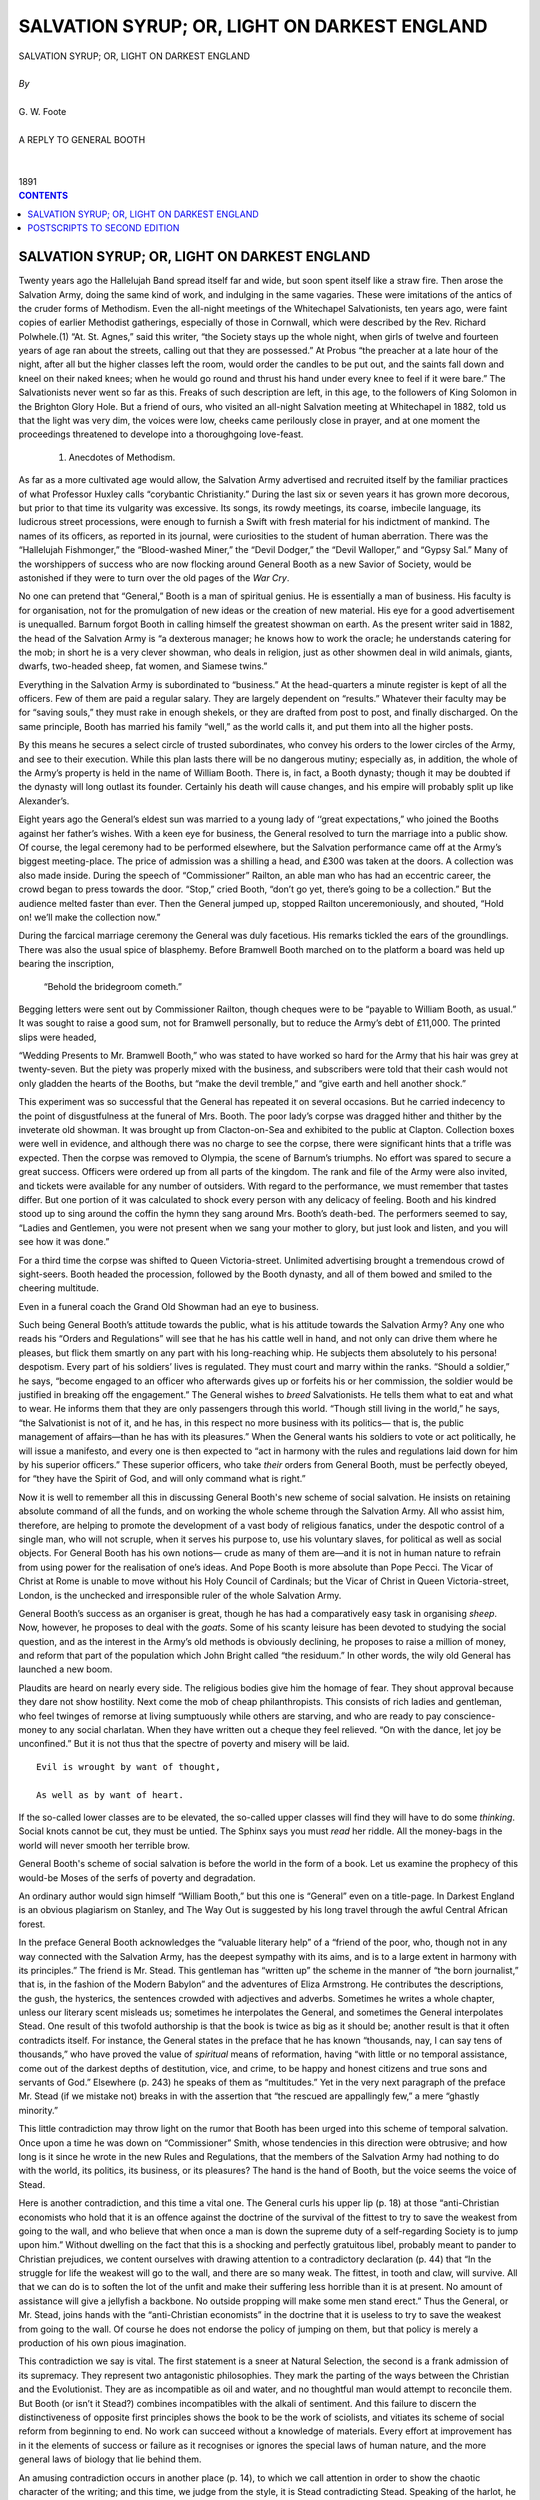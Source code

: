 .. -*- encoding: utf-8 -*-

.. meta::
   :PG.Id: 39120
   :PG.Title: Salvation Syrup; Or, Light On Darkest England
   :PG.Released: 2012-03-12
   :PG.Rights: Public Domain
   :PG.Producer: David Widger
   :DC.Creator: G. W. Foote
   :DC.Title: Salvation Syrup; Or, Light On Darkest England
   :DC.Language: en
   :DC.Created: 1891



.. role:: xlarge-bold
   :class: x-large bold

.. role:: large
   :class: large

.. role:: small-caps
     :class: small-caps




=============================================
SALVATION SYRUP; OR, LIGHT ON DARKEST ENGLAND
=============================================

.. pgheader::

.. clearpage::


.. class:: center

   | :xlarge-bold:`SALVATION SYRUP; OR, LIGHT ON DARKEST ENGLAND`
   |
   | `By`
   |
   | :xlarge-bold:`G. W. Foote`
   |
   | :small-caps:`A REPLY TO GENERAL BOOTH`
   |
   |
   | :small-caps:`1891`


.. clearpage::


.. contents:: CONTENTS
   :depth: 1
   :backlinks: entry




.. clearpage::


SALVATION SYRUP; OR, LIGHT ON DARKEST ENGLAND
=============================================

.. dropcap:: T Twenty


Twenty years ago the Hallelujah Band spread itself far and wide, but
soon spent itself like a straw fire. Then arose the Salvation Army,
doing the same kind of work, and indulging in the same vagaries. These
were imitations of the antics of the cruder forms of Methodism. Even the
all-night meetings of the Whitechapel Salvationists, ten years ago, were
faint copies of earlier Methodist gatherings, especially of those in
Cornwall, which were described by the Rev. Richard Polwhele.(1) “At. St.
Agnes,” said this writer, “the Society stays up the whole night, when
girls of twelve and fourteen years of age ran about the streets, calling
out that they are possessed.” At Probus “the preacher at a late hour of
the night, after all but the higher classes left the room, would order
the candles to be put out, and the saints fall down and kneel on their
naked knees; when he would go round and thrust his hand under every knee
to feel if it were bare.” The Salvationists never went so far as this.
Freaks of such description are left, in this age, to the followers
of King Solomon in the Brighton Glory Hole. But a friend of ours, who
visited an all-night Salvation meeting at Whitechapel in 1882, told us
that the light was very dim, the voices were low, cheeks came perilously
close in prayer, and at one moment the proceedings threatened to
develope into a thoroughgoing love-feast.

     1. Anecdotes of Methodism.

As far as a more cultivated age would allow, the Salvation Army
advertised and recruited itself by the familiar practices of what
Professor Huxley calls “corybantic Christianity.” During the last six
or seven years it has grown more decorous, but prior to that time its
vulgarity was excessive. Its songs, its rowdy meetings, its coarse,
imbecile language, its ludicrous street processions, were enough to
furnish a Swift with fresh material for his indictment of mankind. The
names of its officers, as reported in its journal, were curiosities to
the student of human aberration. There was the “Hallelujah Fishmonger,”
the “Blood-washed Miner,” the “Devil Dodger,” the “Devil Walloper,” and
“Gypsy Sal.” Many of the worshippers of success who are now flocking
around General Booth as a new Savior of Society, would be astonished if
they were to turn over the old pages of the *War Cry*.

No one can pretend that “General,” Booth is a man of spiritual genius.
He is essentially a man of business. His faculty is for organisation,
not for the promulgation of new ideas or the creation of new material.
His eye for a good advertisement is unequalled. Barnum forgot Booth in
calling himself the greatest showman on earth. As the present writer
said in 1882, the head of the Salvation Army is “a dexterous manager;
he knows how to work the oracle; he understands catering for the mob; in
short he is a very clever showman, who deals in religion, just as other
showmen deal in wild animals, giants, dwarfs, two-headed sheep, fat
women, and Siamese twins.”

Everything in the Salvation Army is subordinated to “business.” At the
head-quarters a minute register is kept of all the officers. Few of
them are paid a regular salary. They are largely dependent on “results.”
Whatever their faculty may be for “saving souls,” they must rake in
enough shekels, or they are drafted from post to post, and finally
discharged. On the same principle, Booth has married his family “well,”
as the world calls it, and put them into all the higher posts.

By this means he secures a select circle of trusted subordinates, who
convey his orders to the lower circles of the Army, and see to their
execution. While this plan lasts there will be no dangerous mutiny;
especially as, in addition, the whole of the Army’s property is held in
the name of William Booth. There is, in fact, a Booth dynasty; though it
may be doubted if the dynasty will long outlast its founder. Certainly
his death will cause changes, and his empire will probably split up like
Alexander’s.

Eight years ago the General’s eldest sun was married to a young lady
of ‘‘great expectations,” who joined the Booths against her father’s
wishes. With a keen eye for business, the General resolved to turn the
marriage into a public show. Of course, the legal ceremony had to be
performed elsewhere, but the Salvation performance came off at the
Army’s biggest meeting-place. The price of admission was a shilling
a head, and £300 was taken at the doors. A collection was also made
inside. During the speech of “Commissioner” Railton, an able man who
has had an eccentric career, the crowd began to press towards the door.
“Stop,” cried Booth, “don’t go yet, there’s going to be a collection.”
But the audience melted faster than ever. Then the General jumped up,
stopped Railton unceremoniously, and shouted, “Hold on! we’ll make the
collection now.”

During the farcical marriage ceremony the General was duly facetious.
His remarks tickled the ears of the groundlings. There was also the
usual spice of blasphemy. Before Bramwell Booth marched on to the
platform a board was held up bearing the inscription,

     “Behold the bridegroom cometh.”

Begging letters were sent out by Commissioner Railton, though cheques
were to be “payable to William Booth, as usual.” It was sought to raise
a good sum, not for Bramwell personally, but to reduce the Army’s debt
of £11,000. The printed slips were headed,

“Wedding Presents to Mr. Bramwell Booth,” who was stated to have worked
so hard for the Army that his hair was grey at twenty-seven. But the
piety was properly mixed with the business, and subscribers were told
that their cash would not only gladden the hearts of the Booths, but
“make the devil tremble,” and “give earth and hell another shock.”

This experiment was so successful that the General has repeated it
on several occasions. But he carried indecency to the point of
disgustfulness at the funeral of Mrs. Booth. The poor lady’s corpse was
dragged hither and thither by the inveterate old showman. It was
brought up from Clacton-on-Sea and exhibited to the public at Clapton.
Collection boxes were well in evidence, and although there was no
charge to see the corpse, there were significant hints that a trifle was
expected. Then the corpse was removed to Olympia, the scene of Barnum’s
triumphs. No effort was spared to secure a great success. Officers were
ordered up from all parts of the kingdom. The rank and file of the
Army were also invited, and tickets were available for any number of
outsiders. With regard to the performance, we must remember that tastes
differ. But one portion of it was calculated to shock every person with
any delicacy of feeling. Booth and his kindred stood up to sing around
the coffin the hymn they sang around Mrs. Booth’s death-bed. The
performers seemed to say, “Ladies and Gentlemen, you were not present
when we sang your mother to glory, but just look and listen, and you
will see how it was done.”

For a third time the corpse was shifted to Queen Victoria-street.
Unlimited advertising brought a tremendous crowd of sight-seers. Booth
headed the procession, followed by the Booth dynasty, and all of them
bowed and smiled to the cheering multitude.

Even in a funeral coach the Grand Old Showman had an eye to business.

Such being General Booth’s attitude towards the public, what is his
attitude towards the Salvation Army? Any one who reads his “Orders and
Regulations” will see that he has his cattle well in hand, and not only
can drive them where he pleases, but flick them smartly on any part
with his long-reaching whip. He subjects them absolutely to his persona!
despotism. Every part of his soldiers’ lives is regulated. They must
court and marry within the ranks. “Should a soldier,” he says, “become
engaged to an officer who afterwards gives up or forfeits his or
her commission, the soldier would be justified in breaking off the
engagement.” The General wishes to *breed* Salvationists. He tells
them what to eat and what to wear. He informs them that they are only
passengers through this world. “Though still living in the world,” he
says, “the Salvationist is not of it, and he has, in this respect no
more business with its politics— that is, the public management of
affairs—than he has with its pleasures.” When the General wants his
soldiers to vote or act politically, he will issue a manifesto, and
every one is then expected to “act in harmony with the rules and
regulations laid down for him by his superior officers.” These superior
officers, who take *their* orders from General Booth, must be perfectly
obeyed, for “they have the Spirit of God, and will only command what is
right.”

Now it is well to remember all this in discussing General Booth's new
scheme of social salvation. He insists on retaining absolute command
of all the funds, and on working the whole scheme through the Salvation
Army. All who assist him, therefore, are helping to promote the
development of a vast body of religious fanatics, under the despotic
control of a single man, who will not scruple, when it serves his
purpose to, use his voluntary slaves, for political as well as social
objects. For General Booth has his own notions— crude as many of them
are—and it is not in human nature to refrain from using power for the
realisation of one’s ideas. And Pope Booth is more absolute than Pope
Pecci. The Vicar of Christ at Rome is unable to move without his Holy
Council of Cardinals; but the Vicar of Christ in Queen Victoria-street,
London, is the unchecked and irresponsible ruler of the whole Salvation
Army.

General Booth’s success as an organiser is great, though he has had a
comparatively easy task in organising *sheep*. Now, however, he proposes
to deal with the *goats*. Some of his scanty leisure has been devoted
to studying the social question, and as the interest in the Army’s old
methods is obviously declining, he proposes to raise a million of money,
and reform that part of the population which John Bright called “the
residuum.” In other words, the wily old General has launched a new boom.

Plaudits are heard on nearly every side. The religious bodies give
him the homage of fear. They shout approval because they dare not show
hostility. Next come the mob of cheap philanthropists. This consists
of rich ladies and gentleman, who feel twinges of remorse at living
sumptuously while others are starving, and who are ready to pay
conscience-money to any social charlatan. When they have written out a
cheque they feel relieved. “On with the dance, let joy be unconfined.”
But it is not thus that the spectre of poverty and misery will be laid.

::

     Evil is wrought by want of thought,

     As well as by want of heart.

If the so-called lower classes are to be elevated, the so-called upper
classes will find they will have to do some *thinking*. Social knots
cannot be cut, they must be untied. The Sphinx says you must *read* her
riddle. All the money-bags in the world will never smooth her terrible
brow.

General Booth's scheme of social salvation is before the world in the
form of a book. Let us examine the prophecy of this would-be Moses of
the serfs of poverty and degradation.

An ordinary author would sign himself “William Booth,” but this one
is “General” even on a title-page. In Darkest England is an obvious
plagiarism on Stanley, and The Way Out is suggested by his long travel
through the awful Central African forest.

In the preface General Booth acknowledges the “valuable literary help”
of a “friend of the poor, who, though not in any way connected with
the Salvation Army, has the deepest sympathy with its aims, and is to a
large extent in harmony with its principles.” The friend is Mr. Stead.
This gentleman has “written up” the scheme in the manner of “the born
journalist,” that is, in the fashion of the Modern Babylon” and the
adventures of Eliza Armstrong. He contributes the descriptions, the
gush, the hysterics, the sentences crowded with adjectives and adverbs.
Sometimes he writes a whole chapter, unless our literary scent misleads
us; sometimes he interpolates the General, and sometimes the General
interpolates Stead. One result of this twofold authorship is that the
book is twice as big as it should be; another result is that it often
contradicts itself. For instance, the General states in the preface that
he has known “thousands, nay, I can say tens of thousands,” who have
proved the value of *spiritual* means of reformation, having “with
little or no temporal assistance, come out of the darkest depths of
destitution, vice, and crime, to be happy and honest citizens and true
sons and servants of God.” Elsewhere (p. 243) he speaks of them as
“multitudes.” Yet in the very next paragraph of the preface Mr. Stead
(if we mistake not) breaks in with the assertion that “the rescued are
appallingly few,” a mere “ghastly minority.”

This little contradiction may throw light on the rumor that Booth has
been urged into this scheme of temporal salvation. Once upon a time he
was down on “Commissioner” Smith, whose tendencies in this direction
were obtrusive; and how long is it since he wrote in the new Rules and
Regulations, that the members of the Salvation Army had nothing to do
with the world, its politics, its business, or its pleasures? The hand
is the hand of Booth, but the voice seems the voice of Stead.

Here is another contradiction, and this time a vital one. The General
curls his upper lip (p. 18) at those “anti-Christian economists who
hold that it is an offence against the doctrine of the survival of
the fittest to try to save the weakest from going to the wall, and
who believe that when once a man is down the supreme duty of a
self-regarding Society is to jump upon him.” Without dwelling on the
fact that this is a shocking and perfectly gratuitous libel, probably
meant to pander to Christian prejudices, we content ourselves with
drawing attention to a contradictory declaration (p. 44) that “In the
struggle for life the weakest will go to the wall, and there are so many
weak. The fittest, in tooth and claw, will survive. All that we can do
is to soften the lot of the unfit and make their suffering less horrible
than it is at present. No amount of assistance will give a jellyfish a
backbone. No outside propping will make some men stand erect.” Thus the
General, or Mr. Stead, joins hands with the “anti-Christian economists”
in the doctrine that it is useless to try to save the weakest from going
to the wall. Of course he does not endorse the policy of jumping
on them, but that policy is merely a production of his own pious
imagination.

This contradiction we say is vital. The first statement is a sneer at
Natural Selection, the second is a frank admission of its supremacy.
They represent two antagonistic philosophies. They mark the parting
of the ways between the Christian and the Evolutionist. They are as
incompatible as oil and water, and no thoughtful man would attempt to
reconcile them. But Booth (or isn’t it Stead?) combines incompatibles
with the alkali of sentiment. And this failure to discern the
distinctiveness of opposite first principles shows the book to be
the work of sciolists, and vitiates its scheme of social reform from
beginning to end. No work can succeed without a knowledge of materials.
Every effort at improvement has in it the elements of success or failure
as it recognises or ignores the special laws of human nature, and the
more general laws of biology that lie behind them.

An amusing contradiction occurs in another place (p. 14), to which we
call attention in order to show the chaotic character of the writing;
and this time, we judge from the style, it is Stead contradicting Stead.
Speaking of the harlot, he says—

“But there, even in the lowest depths, excommunicated by Humanity and
outcast from God, she is far nearer the pitying heart of the One true
Savior than all the men who forced her down, aye, and than all the
Pharisees and Scribes who stand silently by while these fiendish wrongs
are perpetrated before their very eyes.”

The theology of this passage is worthy of the wild exaggeration with
which it closes. The poor harlot is “outcast from God,” but near the
“pitying heart” of Christ; in other words, God the Father is on the side
of injustice and cruelty, and God the Son on the side of justice and
mercy. One person of the Trinity is played off against another, and it
is not for us to settle the difference between them. We leave the matter
to the second thoughts of Mr. Stead, or the divine illumination of
General Booth.

Indeed, the entire theology of this book is worthy of Bedlam, and
especially of the criminal lunatic department. A personal Devil is
seriously trotted out (p. 159) for the laughter of intelligent men and
women, and even of decently educated children. Prosperous people, we
are told, see something strange and quaint in the language of the Bible,
which “habitually refers to the Devil as an actual personality,” but
Hell and the Devil are certitudes to the Salvationists who work in the
slums.

Well, if the Devil is so active, what is God doing? Apparently nothing.
Booth is going to reform our drunkards, or try to if we give him
the money, but he candidly admits (p. 181), perhaps in a moment of
forgetfulness, that the confirmed toper will drink himself “into a
drunkard’s grave and a drunkard’s hell,” unless he is “delivered by an
Almighty hand.” It is God alone, then, who can save the most fallen.
Their fate lies in his hands. And what does he do for them? The answer
is to be found in General Booth’s appeal. A million of money, and the
co-operation of a multitude of men and women, are requested for the
purpose of saving at least *some* of the poor wretches who are beyond
the power of self-help, although “the Almighty hand” could easily pluck
them out of their degradation. Nor does Booth expect that *all* will
be saved by his scheme, however well supported and successful. It is
perfectly clear, therefore, that the God he worships will allow men and
women to perish whom he might promptly save; yes, allow them to perish
in this world, physically, intellectually, and morally, and afterwards
torment them for ever and ever in Hell. And it is this God, this
incredible monster of wickedness, in whom General Booth trusts, and whom
he bids the Freethinker look up to with admiration and love. Nay, he
regards “trust in Jehovah” (p. 241) as the chief credential of the
Salvation Army for carrying out an enterprise which is to cost a
million sterling. Let the worshippers of Jehovah support him then. The
Freethinker will necessarily regard this insane theology as a rottenness
at the very heart of the experiment.

Without going through all the insane theology of this book, we may—nay,
we must—give a crowning instance of it.

“I am quite satisfied that these multitudes will not be saved in their
present circumstances. All the Clergymen, Home Missionaries, Tract
Distributors, Sick Visitors, and everyone else who care about the
Salvation of the poor, may make up their minds as to that. If these
people are to believe in Jesus Christ, become the Servants of God, and
escape the miseries of the wrath to come, they must be helped out of
their present social miseries. They must be put into a position in which
they can work and eat, and have a decent room to live and sleep in, and
see something before them besides along, weary, monotonous, grinding
round of toil, and anxious care to keep themselves and those they love
barely alive, with nothing at the further end but the Hospital, the
Union, or the Madhouse. If Christian Workers and Philanthropists will
join hands to effect this change, it will be accomplished, and the
people will rise up and bless them, and be saved; if they will not, the
people will curse them and perish.”—(p. 257).

Did ever a human being excogitate such blasphemous nonsense? God is
openly declared to be a passive spectator of the great struggle between
good and evil. At the end of it he will save the succeeders and damn
the failers; although, according to Booth’s own admission, hosts of
both classes are what they are through the pressure of circumstances.
Compared with such a God the bloody Moloch was a respectable deity.

Four men are living within sight and sound of each other, and one of
them goes to the bad. Thereupon it is the duty of Smith, Jones, and
Brown to rescue Robinson. If they succeed, God will give him a seat
in Heaven; if they fail, or neglect their duty, God will cast him into
Hell. Thus Robinson’s fate depends upon the sympathy, self-sacrifice,
and wisdom of Smith, Jones, and Brown. Want of heart on their part, and
even want of sense, are alike fatal to his chance of salvation. God lets
them do their best; if they do nothing, he is just as serene; and at the
day of judgment he sends Robinson to bliss or damnation, accordingly
as Smith, Jones, and Brown—separately or collectively—have succeeded or
failed in keeping him out of the gutter.

What a view of God! And what a ghastly, roundabout way of stating the
truth that religion is powerless to save the fallen, that men and women
can only be elevated by secular agencies!

This truth has always been proclaimed by Freethinkers. It is a
commonplace of their teaching. Yet the Churches have ignored or denied
it. Here is General Booth, however, announcing it clearly enough to
all who will take the theological wadding out of their ears. True, the
discovery is late, but better late than never.

It is upon this truth that Booth’s scheme is founded. Sometimes, indeed,
he forgets it, and talks as though the preaching of Christ and him
crucified were enough to regenerate society. But this truth, that man is
very largely the creature of circumstances, and that evil circumstances
should be changed if there is to be any improvement, is the governing
idea of his project.

No doubt the “General” seeks an escape from the logical consequences of
this truth. He says, for instance, that (p. 286) “to me has been given
the idea,” as though God *had* intervened and selected him as the human
agent. But this is all nonsense. In the first place, if God gave Booth
the idea, he might as well have given him the cash. In the second place,
the idea—or rather, the set of ideas—is by no means a revelation. Every
part of Booth’s scheme has been advocated by other men, and several
parts are already reduced to practice, though not on the gigantic scale
he contemplates. His Farm Colony is admittedly borrowed from Mr. B.
T. Craig, a veteran Freethinker who was the soul of the Ralahine
experiment. With this gentleman Booth has had interviews; indeed, the
“General”—perhaps with Mr. Stead’s assistance—has simply picked other
men’s brains, although he takes care to conceal his indebtedness.

Naturally, too, the astute leader of the Salvation Army recognises
the necessity of a *pious* appeal to wealthy Christians. He therefore
“asserts in the most unqualified way that it is primarily and mainly for
the sake of saving souls” that he “seeks the salvation of the body” (p.
45). And he declares (p. 3) it must not be supposed that he is “less
dependent upon the old plans” or that he “seeks anything short of the
old conquest.” At the same time (p. 279) he “does not think that
any sectarian differences or religious feelings whatever ought to be
imported into this question.” Is it not better, he asks, that miserable
crowds of men and women should have work, food, clothes, and a home,
even with “some peculiar religious notions and practices,” than that
they should be “hungry, and naked, and homeless, and possess no religion
at all”? Put in this way, of course, the question admits of only one
answer. But this way of putting it begs the wider question; for it does
not follow that Booth's is the only possible scheme of social reform, or
even that it is calculated to succeed.

The real fact is, disguise it how it may, that Booth’s scheme is only
an extension of the Salvation Army. He promises that there shall be no
compulsion, that the poor he gets hold of shall not be pressed into any
form of faith, that religious freedom shall be respected. But what will
the promise avail? The whole scheme, from top to bottom, is to be worked
by the Salvationists; every penny is to pass through Booth’s hands, and
every order is to issue from his brain. Outsiders are only wanted in the
shape of subscribers. Is it not idle then, to suppose that the scheme
will, in practice, be anything else than a huge recruiting system for
the Salvation Army? We venture to say that if Booth’s *first* thought
were for the poor, he would invite the formation of an influential
Committee, and not seek the monopoly of all the cash and credit for his
own sect.

Let us now turn to the scheme itself. Let us see what evils are to be
remedied, and the nature of the remedy proposed.

In the opening chapters, written almost exclusively by Mr. Stead, there
is a vivid, but, of course, exaggerated, picture of the diseases
of society. The writer has walked through the “shambles of our
civilisation,” until “it seemed as if God were no longer in this world,
but that in his stead reigned a fiend, merciless as Hell, ruthless as
the grave.” Of course the grave is neither ruthless nor tender; and,
of course, it is not Hell, but the God of Hell, that is merciless. But,
apart from these criticisms, it is evident that Mr. Booth-Stead or Mr.
Stead-Booth, is aware of much preventible evil; nor are we disposed
to quarrel with him for calling it “a satire upon our Christianity,”
although we might suggest the impossibility of satirising a creed which
has to make such shameful confessions after so many centuries of wealth,
power, and privilege, and such a supreme opportunity of cleansing the
world if it had the capacity for the task. This Christianity has failed
—disastrously and ignominiously; yet has it played the dog in the
manger, and refused to allow Science and Philosophy a trial; and even
now, when condemned and self-condemned, it only whines for another
chance, like an old offender for the hundredth time in the prisoners’
dock.

Eighteen centuries after the advent of “the Redeemer,” and in the most
pious country in the world, it is Booth’s calculation that one-tenth of
the population, or about three millions of men, women, and children
are sunk in destitution, vice, and crime. In London alone, the city of
churches, where everything but religion is tabooed on Sunday, there
are 100,000 prostitutes, 85,000 thieves, and drunkards galore, to say
nothing of the paupers, the idle, and the temporarily unemployed. And
the disease is getting worse, according to Booth, who declares that
something must be done immediately. Well, we will neither dispute his
statistics nor his forecast, but just take his plan of campaign and see
whether it has the remotest chance of success.

What is General Booth’s scheme for dealing with the “submerged tenth,”
or three millions of the poor, the unemployed, and the vicious? And in
what spirit will he set to work if he gets the hundred thousand pounds
down, with the prospect of the rest of a million pounds afterwards?

Booth is a bold man and his promises are magnificent.

“If the scheme,” he says, “which I set forth in these pages is not
applicable to the Thief, the Harlot, the Drunkard, and the Sluggard, it
may as well be dismissed without ceremony.”

We suspect that the Sluggard will be the toughest subject of all. Booth
has to solve the insoluble problem of how to put nervous energy into
a body in which it is constitutionally lacking. Common sense says the
thing cannot be done. You may galvanise the Sluggard for a while, but
the effect will not last. Energy is not acquired, it is congenital.
If Booth would take the trouble to read Mr. Havelock Ellis’s book on
Criminals, not to mention more recondite ^ works, he would see that
the Sluggard and the Thief are first cousins. Both have a defective
vitality, only the Thief, and the Criminal generally, is capable, like
all predatory creatures, of spasmodic activity. The type is well known
and should be dealt with scientifically. Inveterate criminals should
be segregated. There is no necessity to treat them with cruelty.
They should be surrounded with comfort, but they should be rigorously
prevented from procreating their like. Science shows us that the only
permanently successful way of dealing with these classes is to cut off
the supply.

Certainly there are many persons in gaol who are not congenital
criminals, and these should be dealt with in a spirit of wisdom and
humanity. Were they treated like men, subjected to proper discipline,
and rewarded for good behavior and industry, instead of being punished
so liberally for bad behavior and idleness, most of them would be
reclaimed. In ordinary prisons —so wretched, so inhuman, and so imbecile
is the system—eighty per cent, of first offenders come back again; while
in the one great American prison which is conducted on a better method
the percentage is exactly reversed, only twenty per cent, returning
to gaol, and eighty per cent, joining the ranks of decent society.

General Booth is not a scientist. He knows nothing of the lessons of
Evolution. He is not aware that thousands of men and women are born in
every generation who are behind the age. They are types of a vanished
order of mankind, relics of antecedent stages of culture. Natural
Selection is always eliminating them, and General Booth proposes to
coddle them, to surround them with artificial circumstances, and give
them a better chance. He does not see that most of them, however propped
up by the more energetic and independent, will always bear the stamp of
unfitness; nor does he see that he will enable them to beget and rear a
more numerous offspring of the same character.

The law of heredity is a stern fact, and it will not budge a
hair’s-breadth for General Booth and all the sentimental religionists in
the world.

Take the Harlots, for instance. We are far from denying that many girls,
after being seduced by men, are pushed into a life of vice. Christian
society has no mercy on female frailty; it drives a girl who has
listened to the voice of a tempter, or the first suggestions of her
sexual passions, into a career of infamy; and then, when it has helped
to poison her life, it hypocritically sheds tears over her and sets up
associations for her rescue. This is true enough—damnably true—but it is
not the whole truth. Just as there are congenital criminals, there are
congenital harlots. They are cases of survival or reversion. Discipline
of every kind is hateful to them. They prefer to do what they like, how
they like, and when they like. Animality and vanity are strong in them,
but they have little steady energy and no self-control. In a polygamous
state of society they would find a place in a harem; but in a monogamous
and industrial state of society they are hopelessly out of harmony
with the general environment. Here is an instructive little table from
General Booth’s book. He takes a hundred cases “as they come” from his
Rescue Register.

Twenty-three of these girls had been in prison. Only two were pushed
into vice by poverty. Seduction, wilful choice, and bad company, come
to much the same thing in the end. In any case, one-fourth of the whole
hundred deliberately took to prostitution. Now::

          Causes of Fall:

          Drink                   14

          Seduction               33

          Wilful Choice           24

          Bad Company             27

          Poverty                  2

                           Total 100

if General Booth fancies that the money he spends on these is a good
investment, while a greater number of good girls are trying to lead an
honest life in difficult circumstances, with little or no assistance
from “charity,” we venture to say he is grievously mistaken; and we
think he is basking in a Fool’s Paradise, unless he is trading on pious
credulity, when he looks forward (p. 133) to the girls of Piccadilly
exchanging their quarters for “the strawberry beds of Essex or Kent.”

Facts are facts. It is useless to blink them. The present writer did not
make the world, or its inhabitants, and he disowns all responsibility
for its miserable defects. But when you attempt to reform the world
there is only one thing that will help you. Humanity is presupposed.
Without it you would never make a beginning. But after that the one
requisite is Science. Now all the science displayed in General Booth’s
book might be written large on thick paper, and tied to the wrings of a
single pigeon without impeding its flight.

General Booth himself, in one of his lucid intervals, recognises the
hard facts we have just insisted on. “No change in circumstances,”
he says (p. 85), “no revolution in social conditions, can possibly
transform the nature of man.” “Among the denizens of Darkest England
there are many who have found their way thither by defects of character
which would, under the most favorable circumstances, relegate them to
the same position.” Again he says (p. 204):

“There are men so incorrigibly lazy that no inducement you could offer
will tempt them to work; so eaten up by vice that virtue is abhorrent
to them, and so inveterately dishonest that theft is to them a master
passion. When a human being has reached that stage, there is only one
course that can be rationally pursued. Sorrowfully, but remorselessly,
it must be recognised that he has become lunatic, morally demented,
incapable of self-government, and that upon him, therefore, must be
passed the sentence of permanent seclusion from a world in which he is
not fit to be at large.”

These very people, who are the worst part of the social problem, Booth
will not trouble himself very greatly about. Here are a few extracts
from the Rules for the “Colonists,” as he calls the people who come into
his scheme.

(a) Expulsion for drunkenness, dishonesty, or falsehood will follow the
third offence.

(b) After a certain period of probation, and a considerable amount of
patience, all who will not work to be expelled.

(c) The third offence will incur expulsion, or being handed over to the
authorities.

*Expulsion* is Booth's whip, and a very convenient one —for him! He will
soon simplify his enterprise. All who come to him will be taken, but he
will speedily return to society all the liars, drunkards, thieves, and
idlers; so that when the scheme is in full swing, society will still
have the old problem of dealing with the residuum, and in this respect
Booth will not have helped in the least.

General Booth’s scheme is thus, in the ultimate analysis, merely one
for dealing with the unemployed. On this point his ideas are simply
childish. He seems to imagine that *work* is a thing that can be found
in unlimited quantities. He does not suspect the existence of economic
laws. It never occurs to him that by artificially providing work for one
unemployed person he may drive another person out of employment. Nor
has he the least inkling of the law of population which lies behind
everything.

In his Labor Shops, in London, he proposes to make match-boxes. Well,
now, the community is already supplied with all the match-boxes it
wants. The demand cannot be stimulated. And every girl that Booth takes
in from the streets and sets to making match-boxes, which are to be put
on the market, will turn some other girl out of employment at Bryant and
May’s or other match factories.

Similarly with the Salvation Bottles (p. 120) and the Social Soap (p.
136). Booth's soap, if it gets sold, will lessen the demand for other
people’s soap, and thus a lot of existing soap-makers will be thrown
out of work. If he collects old bottles, and furbishes them up “equal
to new,” there will be so many less new bottles wanted, and a lot of
existing glass-bottle makers will be thrown out of work. The wily old
General of the Salvation Army, owing to a want of economic knowledge,
falls into a most obvious fallacy. He is like the Irishman, who
lengthened his shirt by cutting a piece off the top and sewing it on the
bottom.

Getting hold of fish and meat tins, cleaning them up, and manufacturing
them into toys, is hardly worth all the eloquence spent upon it by
Booth’s literary adviser. Nor is there much to be said in favor of an
Inquiry Office for lost people. If it be true that 18,000 people are
“lost” in London every year, it may be assumed that the majority of them
do not want to be found, and it is the business of the police to look
after the rest. Neither is there any necessity to subvention General
Booth to obtain workman’s dwellings out of town instead of ugly, dreary
model dwellings in the midst of dirt and smoke. Nothing can be done
until provision is made by the railway companies for conveying the
workmen to and fro for twopence a day, and when this step is taken,
as it must be, private enterprise will construct the dwellings without
Salvation charity. With regard to the scheme of the Poor Man’s Bank, it
would have been but fair to say that the idea is borrowed from infidel
Paris, where for many years a benevolent Society has lent money to
honest and capable poor men with gratifying results.

The giving of legal advice gratis to the poor would be a good thing if
it did not lead to unlimited litigation. Of course General Booth does
not say, and perhaps he does not know, that Mr. Bradlaugh has been
doing this for twenty-five years. Thousands of poor men, not necessarily
Freethinkers, have had the benefit of his legal advice. No one in quest
of such assistance has ever knocked at his door in vain. Finally, with
respect to “Whitechapel-at-Sea,” a place which Booth projects for the
reception of his poor people when they badly need a little sea-air and
sunshine, it must be said that this kind of charity has been carried on
for years, and that Booth is only borrowing a leaf from other people's
book. In fact, the “General” collects all the various charitable ideas
he can discover, dishes them up into one grandiose scheme, and modestly
asks for a million pounds to carry out “the blessed lot.”

Singly and collectively these projects will no more affect “the
unemployed” than scratching will cure leprosy. Every effect has its
cause, which must be discovered before any permanent good can be done.
Now the causes of want of employment (if men desire to find it) are
political and economical. The business of the true reformer is to
ascertain them and to remove or counteract them. Pottering with their
effects, in the name of “charity,” is like dipping out and purifying
certain barrels of water from an everflowing dirty stream.

At the very best “charity” is artificial, and social remedies must be
natural. Work cannot be *provided*. People have certain incomes and
allow themselves a certain expenditure. If they give Booth, or any other
charlatan, a hundred pounds to find work for “the unemployed,” they have
a hundred pounds less to spend in other ways, and those who previously
supplied them with that amount of commodities or service will
necessarily suffer. Shuffle one pack of cards how you will, the hands
may differ, but the total number of cards will be fifty-two.

General Booth talks infinite nonsense about the “failure” of Trade
Unions because they only include a million and a half of workmen. Rome
was not built in a day, and even the Salvation Army, with God Almighty
to help it, is not yet as extensive as this “failure.” Nor does the
world need Booth to tell it the benefits of co-operation. He looks to it
as “one of the chief elements of hope in the future.” So do thousands of
other people, but what has this to do with the Salvation Army?

The only part of Booth’s scheme which is of the least value is the one
he has borrowed from a Freethinker. The Farm Colony is suggested by the
Rahaline experiment associated with the name of Mr. E. T. Craig. But not
only was Mr. Craig a Freethinker, the same may be said of Mr. Vandeleur,
the landlord who furnished the ground for the experiment. At any rate,
he was a disciple and friend of Robert Owen, who declared that the great
cause of the frustration of human welfare was “the fundamental errors of
every religion that had hitherto been taught to man.” “By the errors of
these systems,” said Owen, “he has been made a weak, imbecile animal;
a furious bigot and fanatic; and should these qualities be carried, not
only into the projected villages, but into Paradise itself, a Paradise
would no longer be found.”

The Rahaline experiment was a co-operative one, while Booth’s is to be
despotic. He proposes to put the unemployed at work on a big farm,
and afterwards to draft them to an Over-sea Colony, where the reformed
“thieves, harlots, drunkards, and sluggards” are to lay the foundations
of a new province of the British Empire. Something, of course, might be
done in this way, but it is doubtful if Booth will get hold of the right
material to do it with, or if his Salvation methods will be successful.
Much greater effects than “charity” could realise would be produced by a
wise alteration of our Land Laws, which would lead to the application of
fresh capital and labor to the cultivation of the soil. It is, indeed,
one of the prime evils of Booth's scheme, no less than of almost
every other charitable effort, that it helps to divert attention from
political causes of social disorders. No doubt charity is an excellent
thing in certain circumstances, but the first thing to agitate for is
justice; and when our laws are just, and no longer create evils, it
will be time enough for a huge system of charity to mitigate the still
inevitable misery.

So far we have discovered nothing original in General Booth's scheme.
Its elements may be reduced to three. There is (a) the reformation of
weak, vicious, and criminal characters, which is a rather hopeless task
especially when the attempt is made with *adults*. Something might be
done with *children*, and in this respect Dr. Barnardo’s work, with
all its defects, is infinitely more sensible than General Booth’s.
Then there is (b) providing labor for the unemployed, which, whether
attempted by governments or charitable bodies is an economical fallacy.
Finally there is (c) the planting of town populations on the land, which
has a certain small promise of success if the scheme were to take the
form of allotments to capable cultivators; but which, on the other
hand, will surely come to grief if the experiment is made with even the
selected residuum of great cities.

But supposing the scheme of General Booth were in itself full of
social promise, a reasonable person would still ask, What are the
qualifications of a religious body like the Salvation Army for carrying
out such a scheme?

First of all, let us take the General. He plainly tells us he is to be
the head of everything. He is not only to be the leader, but the brain;
in fact, he expounds this function of his in a long passage of dubious
physiology. Now, the General is undoubtedly a clever man.

But is he such a universal genius as to “boss” everything, from playing
tambourines to making tin toys, from preaching “blood and fire” to
the administration of a big farm, from walking backwards for Jesus to
superintending a gigantic emigration agency? Unless he combines a vast
diversity of faculties with supernatural energy, he is sure to come
to grief; for absolute obedience to him is indispensable, and if *he*
fails, the whole experiment fails with him.

Even if General Booth prove himself equal to the occasion, the despotic
nature of the management makes the success of the scheme precarious.
Everything hangs upon the single thread of his life, which may be
snapped at any moment. Even if we admit his consummate and comprehensive
genius, what guarantee is there that his successor will inherit it?

General Booth bids us remember that the Salvation Army *has* succeeded,
and its past achievements are a pledge of its future triumphs. But let
us look into this, and see how much it is to the point.

That the Salvation Army is a striking success is not to be disputed.
But what is the *character* of its success? This is an all-important
question: for a man, or an organisation, may be very successful in one
direction, and hopelessly impotent in another.

Undoubtedly the Salvation Army caters for hysterical persons who are
sick and tired of the “respectable” forms of religion. But is it true
that the Army reforms the thief, the drunkard, and the profligate? Now
in answering this question it is well to bear in mind that solitary
cases prove absolutely nothing. There is no principle, no system, no
organisation, which has not absorbed some persons who previously led
lives of selfish indulgence, aroused in them an interest in impersonal
objects, and surrounded them with a restraining public opinion. The real
question is this —How is the Salvation Army in the main recruited?

Again and again it has been asserted by outsiders, and admitted by
candid members, that the Army is principally recruited from other sects.
Some years ago this assertion was publicly made in the *Times* by the
Rev. Llewellyn Davies, who was prepared to prove it in his own parish
of Marylebone. Mr. Davies was answered by “Commissioner” Railton, who
indulged in vague generalities, which were cut short by the simple
request to produce the notorious sinners converted in that parish. Of
course they were not produced: for the most part these “converts” exist
on paper.

The Army’s pretensions are disproved by statistics. It boasts of nearly
ten thousand officers and a million of adherents. Now if these, or a
considerable proportion of them, had been drawn from the moral residuum
of England, a very serious impression would have been made on the ranks
of vice and crime. But what are the facts? While the Education Act
has made a difference in the number of young criminals, there is no
perceptible diminution in the number of hardened offenders. Prostitutes,
also, are as numerous as ever, and the national drink-bill actually
increases.

Revival movements have always boasted of moral successes, but history
shows that they make no real impression on the community. The method is
unscientific and doomed to failure. A salvation meeting, with its noise
and excitement, has as much effect on public morality as a savage’s
tom-tom has upon the heavens. The noisy things in nature are generally
futile. Whirlwinds and earthquakes affect the imagination, but it is the
regular action of air and water that produces the greatest changes, and
the gentle action of rain and sunshine that ripens the harvest.
These “spiritual,” and nearly always hysterical, agencies for human
improvement, are based upon a denial of the physical basis of life, and
of the doctrine of moral causation. They attract great attention, and
their leaders gain tremendous applause. But all the while the real work
of progress is being done by other agencies—by the spread of knowledge,
the growth of education, the discoveries of science, the silent triumphs
of art, and the gradual expansion of the human mind. Agitation is not
necessarily progress. What is wanted is a new ingredient, and that is
furnished by the more obscure, and often lonely men, whose greatness
is only known to a few, although their thoughts are the seed of future
harvests of wisdom and happiness for the human race.

Suppose, however, we concede, for the sake of argument, all the claims
of the Salvation Army as a religious agency of reform. This would afford
a presumption of its continued success *on the old lines*. But the *new
lines* are a fresh departure. General Booth himself admits that “the new
sphere on which we are entering will call for faculties other than those
which have hitherto been cultivated.” What guarantee has he then, beyond
an unbounded and possibly exaggerated belief in himself, that those
“faculties” will come when he “calls for” them? Will men of the required
stamp of character and ability enrol themselves under the despotism of
General Booth? And if they did, how long would he be able to hold them
together? First of all, at any rate he has to get them. The ordinary
Salvation Army captain is not equal to these things. This is obvious to
General Booth; hence his fervid appeal to persons of greater capacity
to throw themselves into his enterprise. But we do not believe he will
obtain their assistance. It is far easier to extract a hundred thousand
pounds, or even a million, from a gullible public, than to induce men
and women of the stamp required in the successful conduct of a big
social experiment to place themselves at the absolute command of a
religious revivalist.

Let us now turn to a tremendously important aspect of General Booth’s
scheme, which up to the present has been only alluded to. Lady Florence
Dixie has pointed out, with her accustomed courage, that the scheme
would, if successful, increase the pressure of population in the worst
way by multiplying the unfit. Booth does not believe in celibacy, and we
agree with him. But we are far from approving his idea of setting up
a Matrimonial Bureau and bringing marriageable persons together. The
marriages he is likely to promote will, of course, be chiefly among the
classes he will try to reclaim. Such a prospect is anything but pleasant
to those who understand the population question, and is quite appalling
to those who understand the philosophy of Evolution.

When Archdeacon Farrar was preaching at Westminster Abbey on behalf of
General Booth’s scheme, he made this observation:—“The country is being
more and more depleted, the great cities are becoming more and more
densely overcrowded, and in great cities there is always a tendency to
the deterioration of manhood—morally, physically, and spiritually. Our
population is increasing at the rate of a thousand a day, and the most
rapid increase is among the destitute and unfit.” Precisely so; and it
is among these very classes that General Booth, if he honestly means
what he says, will do his best to promote an increase of population. In
this respect his scheme involves a grave social danger. On the whole, it
seems pretty plain, as Professor Huxley observes, that if General Booth
does sixpennyworth of good, he will do a good shillings-worth of harm.

To conclude. Except for the Farm Colony, which we do not see how Booth
is to manage successfully, we are able to perceive nothing in his scheme
which really touches the heart of the social problem; while as a remedy
for the “unemployed” it seems to us perfectly ridiculous. The whole
project, at bottom, is a new gigantic device for furthering the
interests of the Salvation Army. If the other Christian bodies do not
see this they must be lamentably deficient in insight. It is all very
well to say that no pressure will be put upon the men and women in the
Refuges and the Colonies, for they will be subjected to the omnipresent
influence of the Salvation Army, which is to carry out the scheme to its
minutest details.

Unless we “are greatly mistaken, this truth is very apparent to General
Booth. He insists on having absolute control of the funds and the
arrangements, and although he may have no mercenary motives, he is
doubtless seeking to gratify his ambition and love of power as well as
to promote the “salvation of souls.”

On the whole, however, we shall be glad to see the “General” get the
money he is soliciting. The cash he collects will probably be diverted
from other religious enterprises, and in this respect a Freethinker need
not be in the least afflicted. His experiment will, in our opinion, do
a real service to society. It will demonstrate before the very eyes of
people who know next to nothing of history or economics the absolute
futility of religious efforts to reform the world. When it is discovered
that the poor rates, the statistics of drink, the number of the
unemployed, the condition of the very poor, and the miseries and
degradations of what is compendiously called the social evil, are not
perceptibly affected by General Booth’s efforts, the very dullest will
see the deception of such enterprises, and turn their attention to the
scientific aspects of the great social problem. This will be a great
gain, and will amply compensate for the waste of a hundred thousand or
even a million pounds.




POSTSCRIPTS TO SECOND EDITION
=============================

.. dropcap:: G General

General Booth signalised the inauguration of his Social Scheme by
quarreling with Mr. Frank Smith, who had acted as the chief officer of
the Social Wing of the Salvation Army. Mr. Smith felt obliged to resign.
From the correspondence which appeared in the newspapers, it seems that
the principal ground of his complaint was General Booth’s refusal to
keep a separate account of income and expenditure for the Social Scheme.
The accounts were to form a part of the general book-keeping of the
Army. This was in defiance of the spirit, if not the letter, of Booth’s
promises, and Mr. Smith would not connive at what he considered a
deception. After his resignation, however, the General declared there
had been a misunderstanding, and the accounts would be kept separate.
Whether they have been so kept, is a question which outsiders have no
means of determining.

(2) General Booth has raised his £100,000. He has found, however,
that his success in this direction has diverted about £10,000 from the
ordinary income of the Salvation Army. He does not state—probably he
does not know, and perhaps he does, not care—how much he has diverted
from the ordinary income of other bodies. Many loud complaints have been
raised, which, taken in conjunction with Booth’s own confession, seem
to vindicate our contention that there is a certain amount of money
available for philanthropical purposes, and that what is gained by one
solicitant leaves so much less for division among the rest. Here, as
elsewhere, there is a struggle for existence, and the fittest, in the
circumstances, survive.

(3) Many persons have desired to know how the profits of General Booth’s
book have been alloted. It has had a very large sale, and there must
have been a considerable sum to be disposed of. Probably a generous
remuneration has been received by Mr. Stead, who generally succeeds in
reconciling profit with enthusiasm.

(4) General Booth declares that he has never derived a penny of profit
from the operations of the Salvation Army. This may be literally true,
but virtually it must imply a reservation. Booth began as a very poor
man. He is now in a more flourishing position. It was reported in
the newspapers, a year or two ago, that he had paid £4,000 for a new
residence. Mr. Bramwell Booth recently lost a considerable sum of money
by the failure of a stock-broker. The other members of the Booth
family seem to be well provided for. The present writer has seen them
travelling first-class when he has been riding third, and they looked
fully conscious of their importance as they walked along the platform.

(5) Up to the present the Social Scheme has made no appreciable
impression on the poverty and misery of London. General Booth has set up
a match-factory, and is now selling Salvation matches. They are said
to be worth their price, but it must be remembered that the General gets
all his capital for nothing. It will also be obvious that every box
of matches he sells will diminish by so much the demand for matches
supplied by other firms. He therefore gives employment to one man by
taking it away from another.

(6) The foreign and the colonial tours of General Booth are a curious
illustration of English modesty. It is difficult to understand why the
inhabitants of Berlin and Paris should be expected to contribute towards
the cost of reclaiming the poor and depraved in London. Every country
has its own troubles, and should meet them in its own way. It is worthy
of notice, however, that General Booth recognises far less misery in
“infidel” Paris than in orthodox London.

(7) The recent “riots” at Eastbourne, where the Salvation Army insists
on playing bands through the streets on Sunday, in defiance of the local
bye-laws, suggest a curious reflection. General Booth takes his leisure
and recreation at Clacton-on-Sea, and I am given to understand that he
does not encourage the noises of his Army in that seaside retreat. If
this be true, it must be allowed that he acts like a sensible man—but
why does he keep the Army out of Clacton-on-Sea and inflict it upon
Eastbourne, where other persons go to restore their jaded constitutions?






----------------------

.. pgfooter::


